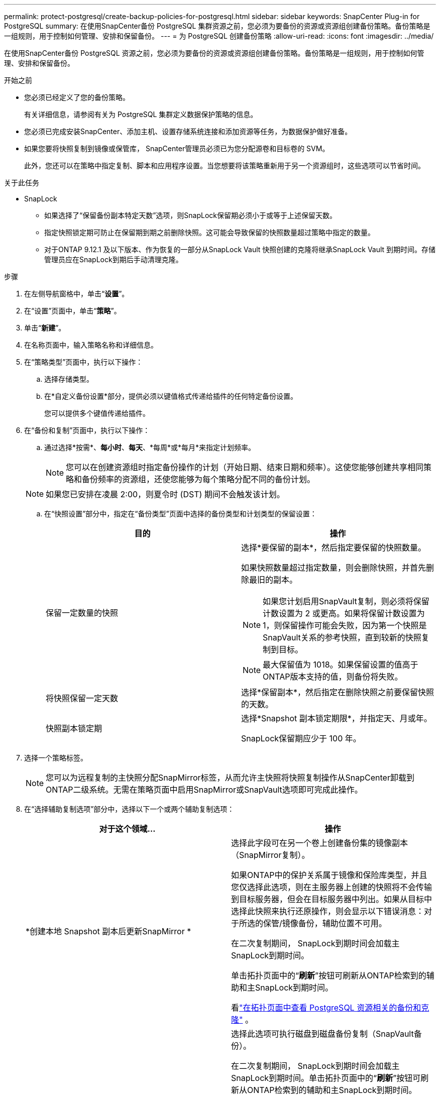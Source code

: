 ---
permalink: protect-postgresql/create-backup-policies-for-postgresql.html 
sidebar: sidebar 
keywords: SnapCenter Plug-in for PostgreSQL 
summary: 在使用SnapCenter备份 PostgreSQL 集群资源之前，您必须为要备份的资源或资源组创建备份策略。备份策略是一组规则，用于控制如何管理、安排和保留备份。 
---
= 为 PostgreSQL 创建备份策略
:allow-uri-read: 
:icons: font
:imagesdir: ../media/


[role="lead"]
在使用SnapCenter备份 PostgreSQL 资源之前，您必须为要备份的资源或资源组创建备份策略。备份策略是一组规则，用于控制如何管理、安排和保留备份。

.开始之前
* 您必须已经定义了您的备份策略。
+
有关详细信息，请参阅有关为 PostgreSQL 集群定义数据保护策略的信息。

* 您必须已完成安装SnapCenter、添加主机、设置存储系统连接和添加资源等任务，为数据保护做好准备。
* 如果您要将快照复制到镜像或保管库， SnapCenter管理员必须已为您分配源卷和目标卷的 SVM。
+
此外，您还可以在策略中指定复制、脚本和应用程序设置。当您想要将该策略重新用于另一个资源组时，这些选项可以节省时间。



.关于此任务
* SnapLock
+
** 如果选择了“保留备份副本特定天数”选项，则SnapLock保留期必须小于或等于上述保留天数。
** 指定快照锁定期可防止在保留期到期之前删除快照。这可能会导致保留的快照数量超过策略中指定的数量。
** 对于ONTAP 9.12.1 及以下版本、作为恢复的一部分从SnapLock Vault 快照创建的克隆将继承SnapLock Vault 到期时间。存储管理员应在SnapLock到期后手动清理克隆。




.步骤
. 在左侧导航窗格中，单击“*设置*”。
. 在“设置”页面中，单击“*策略*”。
. 单击“*新建*”。
. 在名称页面中，输入策略名称和详细信息。
. 在“策略类型”页面中，执行以下操作：
+
.. 选择存储类型。
.. 在*自定义备份设置*部分，提供必须以键值格式传递给插件的任何特定备份设置。
+
您可以提供多个键值传递给插件。



. 在“备份和复制”页面中，执行以下操作：
+
.. 通过选择*按需*、*每小时*、*每天*、*每周*或*每月*来指定计划频率。
+

NOTE: 您可以在创建资源组时指定备份操作的计划（开始日期、结束日期和频率）。这使您能够创建共享相同策略和备份频率的资源组，还使您能够为每个策略分配不同的备份计划。

+

NOTE: 如果您已安排在凌晨 2:00，则夏令时 (DST) 期间不会触发该计划。

.. 在“快照设置”部分中，指定在“备份类型”页面中选择的备份类型和计划类型的保留设置：
+
|===
| 目的 | 操作 


 a| 
保留一定数量的快照
 a| 
选择*要保留的副本*，然后指定要保留的快照数量。

如果快照数量超过指定数量，则会删除快照，并首先删除最旧的副本。


NOTE: 如果您计划启用SnapVault复制，则必须将保留计数设置为 2 或更高。如果将保留计数设置为 1，则保留操作可能会失败，因为第一个快照是SnapVault关系的参考快照，直到较新的快照复制到目标。


NOTE: 最大保留值为 1018。如果保留设置的值高于ONTAP版本支持的值，则备份将失败。



 a| 
将快照保留一定天数
 a| 
选择*保留副本*，然后指定在删除快照之前要保留快照的天数。



 a| 
快照副本锁定期
 a| 
选择*Snapshot 副本锁定期限*，并指定天、月或年。

SnapLock保留期应少于 100 年。

|===


. 选择一个策略标签。
+

NOTE: 您可以为远程复制的主快照分配SnapMirror标签，从而允许主快照将快照复制操作从SnapCenter卸载到ONTAP二级系统。无需在策略页面中启用SnapMirror或SnapVault选项即可完成此操作。

. 在“选择辅助复制选项”部分中，选择以下一个或两个辅助复制选项：
+
|===
| 对于这个领域... | 操作 


 a| 
*创建本地 Snapshot 副本后更新SnapMirror *
 a| 
选择此字段可在另一个卷上创建备份集的镜像副本（SnapMirror复制）。

如果ONTAP中的保护关系属于镜像和保险库类型，并且您仅选择此选项，则在主服务器上创建的快照将不会传输到目标服务器，但会在目标服务器中列出。如果从目标中选择此快照来执行还原操作，则会显示以下错误消息：对于所选的保管/镜像备份，辅助位置不可用。

在二次复制期间， SnapLock到期时间会加载主SnapLock到期时间。

单击拓扑页面中的“*刷新*”按钮可刷新从ONTAP检索到的辅助和主SnapLock到期时间。

看link:view-postgresql-cluster-backups-and-clones-in-the-topology-page.html["在拓扑页面中查看 PostgreSQL 资源相关的备份和克隆"] 。



 a| 
*创建本地 Snapshot 副本后更新SnapVault *
 a| 
选择此选项可执行磁盘到磁盘备份复制（SnapVault备份）。

在二次复制期间， SnapLock到期时间会加载主SnapLock到期时间。单击拓扑页面中的“*刷新*”按钮可刷新从ONTAP检索到的辅助和主SnapLock到期时间。

当仅在ONTAP的辅助节点（称为SnapLock Vault）上配置SnapLock时，单击拓扑页面中的 *刷新* 按钮将刷新从ONTAP检索到的辅助节点上的锁定期。

有关SnapLock Vault 的更多信息，请参阅将快照提交到保管库目标上的 WORM

看link:view-postgresql-cluster-backups-and-clones-in-the-topology-page.html["在拓扑页面中查看 PostgreSQL 资源相关的备份和克隆"] 。



 a| 
*错误重试次数*
 a| 
输入操作停止之前允许的最大复制尝试次数。

|===
+

NOTE: 您应该在ONTAP中为二级存储配置SnapMirror保留策略，以避免达到二级存储上快照的最大限制。

. 查看摘要，然后单击“*完成*”。

